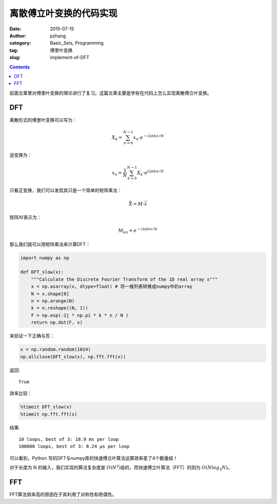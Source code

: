 离散傅立叶变换的代码实现
#########################

:date: 2015-07-15
:author: pzhang
:category: Basic_Seis, Programming
:tag: 傅里叶变换
:slug: implement-of-DFT

.. contents::


前面文章里对傅里叶变换的理论进行了复习。这篇文章主要是学些在代码上怎么实现离散傅立叶变换。


DFT
==========

离散形式的傅里叶变换可以写为：

.. math::
    X_k = \sum_{n=0}^{N-1} {x_n \cdot e^{-i 2\pi k n / N} }

逆变换为：

.. math::
    x_n = \frac {1}{N} \sum_{k=0}^{N-1} {X_k \cdot e^{i 2\pi k n / N} }

只看正变换，我们可以发现其只是一个简单的矩阵乘法：

.. math::
    \vec{X} = M \cdot \vec{x}

矩阵\ :math:`M`\表示为：

.. math::
    M_{kn} = e^{-i 2\pi k n / N}

那么我们就可以用矩阵乘法来计算DFT：

.. code-block:: python

    import numpy as np

    def DFT_slow(x):
        """Calculate the Discrete Fourier Transform of the 1D real array x"""
        x = np.asarray(x, dtype=float) # 将一维列表转换成numpy中的array
        N = x.shape[0]
        n = np.arange(N)
        k = n.reshape((N, 1))
        F = np.exp(-2j * np.pi * k * n / N )
        return np.dot(F, x)

来验证一下正确与否：

.. code-block:: python
    
    x = np.random.random(1024)
    np.allclose(DFT_slow(x), np.fft.fft(x))

返回::
    
    True

效率比较：

.. code-block:: python

    %timeit DFT_slow(x)
    %timeit np.fft.fft(x)

结果::

    10 loops, best of 3: 18.9 ms per loop
    100000 loops, best of 3: 8.24 µs per loop

可以看到，Python 写的DFT与numpy库的快速傅立叶算法运算效率差了4个数量级！

对于长度为 N 的输入，我们实现的算法复杂度是 \ :math:`O(N^2)`\ 级的，而快速傅立叶算法（FFT）的则为
\ :math:`O(N log_2N)`\。

FFT
=============

FFT算法效率高的原因在于其利用了对称性和奇偶性。



